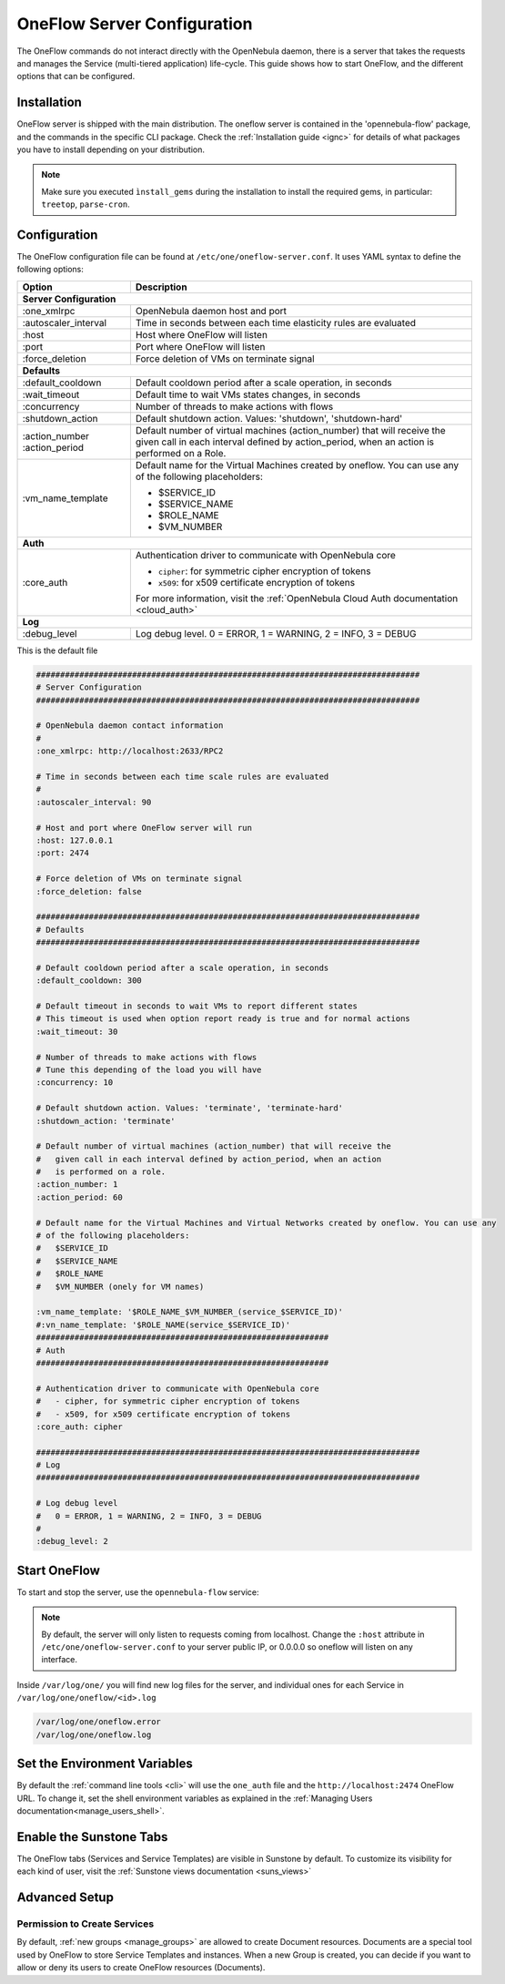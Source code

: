 .. _appflow_configure:

=============================
OneFlow Server Configuration
=============================

The OneFlow commands do not interact directly with the OpenNebula daemon, there is a server that takes the requests and manages the Service (multi-tiered application) life-cycle. This guide shows how to start OneFlow, and the different options that can be configured.

Installation
============

OneFlow server is shipped with the main distribution. The oneflow server is contained in the 'opennebula-flow' package, and the commands in the specific CLI package. Check the :ref:`Installation guide <ignc>` for details of what packages you have to install depending on your distribution.

.. note:: Make sure you executed ``ìnstall_gems`` during the installation to install the required gems, in particular: ``treetop``, ``parse-cron``.

Configuration
=============

The OneFlow configuration file can be found at ``/etc/one/oneflow-server.conf``. It uses YAML syntax to define the following options:

+-----------------------+-------------------------------------------------------------------------------------------------------------------------------------------------------------------------+
|        Option         |                                                                               Description                                                                               |
+=======================+=========================================================================================================================================================================+
| **Server Configuration**                                                                                                                                                                        |
+-----------------------+-------------------------------------------------------------------------------------------------------------------------------------------------------------------------+
| :one\_xmlrpc          | OpenNebula daemon host and port                                                                                                                                         |
+-----------------------+-------------------------------------------------------------------------------------------------------------------------------------------------------------------------+
| :autoscaler\_interval | Time in seconds between each time elasticity rules are evaluated                                                                                                        |
+-----------------------+-------------------------------------------------------------------------------------------------------------------------------------------------------------------------+
| :host                 | Host where OneFlow will listen                                                                                                                                          |
+-----------------------+-------------------------------------------------------------------------------------------------------------------------------------------------------------------------+
| :port                 | Port where OneFlow will listen                                                                                                                                          |
+-----------------------+-------------------------------------------------------------------------------------------------------------------------------------------------------------------------+
| :force_deletion       | Force deletion of VMs on terminate signal                                                                                                                               |
+-----------------------+-------------------------------------------------------------------------------------------------------------------------------------------------------------------------+
| **Defaults**                                                                                                                                                                                    |
+-----------------------+-------------------------------------------------------------------------------------------------------------------------------------------------------------------------+
| :default\_cooldown    | Default cooldown period after a scale operation, in seconds                                                                                                             |
+-----------------------+-------------------------------------------------------------------------------------------------------------------------------------------------------------------------+
| :wait_timeout         | Default time to wait VMs states changes, in seconds                                                                                                                     |
+-----------------------+-------------------------------------------------------------------------------------------------------------------------------------------------------------------------+
| :concurrency          | Number of threads to make actions with flows                                                                                                                            |
+-----------------------+-------------------------------------------------------------------------------------------------------------------------------------------------------------------------+
| :shutdown\_action     | Default shutdown action. Values: 'shutdown', 'shutdown-hard'                                                                                                            |
+-----------------------+-------------------------------------------------------------------------------------------------------------------------------------------------------------------------+
| :action\_number       | Default number of virtual machines (action\_number) that will receive the given call in each interval defined by action\_period, when an action is performed on a Role. |
| :action\_period       |                                                                                                                                                                         |
+-----------------------+-------------------------------------------------------------------------------------------------------------------------------------------------------------------------+
| :vm\_name\_template   | Default name for the Virtual Machines created by oneflow. You can use any of the following placeholders:                                                                |
|                       |                                                                                                                                                                         |
|                       | - $SERVICE_ID                                                                                                                                                           |
|                       | - $SERVICE_NAME                                                                                                                                                         |
|                       | - $ROLE_NAME                                                                                                                                                            |
|                       | - $VM_NUMBER                                                                                                                                                            |
+-----------------------+-------------------------------------------------------------------------------------------------------------------------------------------------------------------------+
| **Auth**                                                                                                                                                                                        |
+-----------------------+-------------------------------------------------------------------------------------------------------------------------------------------------------------------------+
| :core\_auth           | Authentication driver to communicate with OpenNebula core                                                                                                               |
|                       |                                                                                                                                                                         |
|                       | * ``cipher``: for symmetric cipher encryption of tokens                                                                                                                 |
|                       | * ``x509``: for x509 certificate encryption of tokens                                                                                                                   |
|                       |                                                                                                                                                                         |
|                       | For more information, visit the :ref:`OpenNebula Cloud Auth documentation <cloud_auth>`                                                                                 |
+-----------------------+-------------------------------------------------------------------------------------------------------------------------------------------------------------------------+
| **Log**                                                                                                                                                                                         |
+-----------------------+-------------------------------------------------------------------------------------------------------------------------------------------------------------------------+
| :debug\_level         | Log debug level. 0 = ERROR, 1 = WARNING, 2 = INFO, 3 = DEBUG                                                                                                            |
+-----------------------+-------------------------------------------------------------------------------------------------------------------------------------------------------------------------+

This is the default file

.. code-block:: yaml

    ################################################################################
    # Server Configuration
    ################################################################################

    # OpenNebula daemon contact information
    #
    :one_xmlrpc: http://localhost:2633/RPC2

    # Time in seconds between each time scale rules are evaluated
    #
    :autoscaler_interval: 90

    # Host and port where OneFlow server will run
    :host: 127.0.0.1
    :port: 2474

    # Force deletion of VMs on terminate signal
    :force_deletion: false

    ################################################################################
    # Defaults
    ################################################################################

    # Default cooldown period after a scale operation, in seconds
    :default_cooldown: 300

    # Default timeout in seconds to wait VMs to report different states
    # This timeout is used when option report ready is true and for normal actions
    :wait_timeout: 30

    # Number of threads to make actions with flows
    # Tune this depending of the load you will have
    :concurrency: 10

    # Default shutdown action. Values: 'terminate', 'terminate-hard'
    :shutdown_action: 'terminate'

    # Default number of virtual machines (action_number) that will receive the
    #   given call in each interval defined by action_period, when an action
    #   is performed on a role.
    :action_number: 1
    :action_period: 60

    # Default name for the Virtual Machines and Virtual Networks created by oneflow. You can use any
    # of the following placeholders:
    #   $SERVICE_ID
    #   $SERVICE_NAME
    #   $ROLE_NAME
    #   $VM_NUMBER (onely for VM names)

    :vm_name_template: '$ROLE_NAME_$VM_NUMBER_(service_$SERVICE_ID)'
    #:vn_name_template: '$ROLE_NAME(service_$SERVICE_ID)'
    #############################################################
    # Auth
    #############################################################

    # Authentication driver to communicate with OpenNebula core
    #   - cipher, for symmetric cipher encryption of tokens
    #   - x509, for x509 certificate encryption of tokens
    :core_auth: cipher

    ################################################################################
    # Log
    ################################################################################

    # Log debug level
    #   0 = ERROR, 1 = WARNING, 2 = INFO, 3 = DEBUG
    #
    :debug_level: 2

Start OneFlow
=============

To start and stop the server, use the ``opennebula-flow`` service:

.. prompt:: bash # auto

    # service opennebula-flow start

.. note:: By default, the server will only listen to requests coming from localhost. Change the ``:host`` attribute in ``/etc/one/oneflow-server.conf`` to your server public IP, or 0.0.0.0 so oneflow will listen on any interface.

Inside ``/var/log/one/`` you will find new log files for the server, and individual ones for each Service in ``/var/log/one/oneflow/<id>.log``

.. code::

    /var/log/one/oneflow.error
    /var/log/one/oneflow.log

Set the Environment Variables
================================================================================

By default the :ref:`command line tools <cli>` will use the ``one_auth`` file and the ``http://localhost:2474`` OneFlow URL. To change it, set the shell environment variables as explained in the :ref:`Managing Users documentation<manage_users_shell>`.

Enable the Sunstone Tabs
========================

The OneFlow tabs (Services and Service Templates) are visible in Sunstone by default. To customize its visibility for each kind of user, visit the :ref:`Sunstone views documentation <suns_views>`

Advanced Setup
==============

Permission to Create Services
--------------------------------------------------------------------------------

By default, :ref:`new groups <manage_groups>` are allowed to create Document resources. Documents are a special tool used by OneFlow to store Service Templates and instances. When a new Group is created, you can decide if you want to allow or deny its users to create OneFlow resources (Documents).

